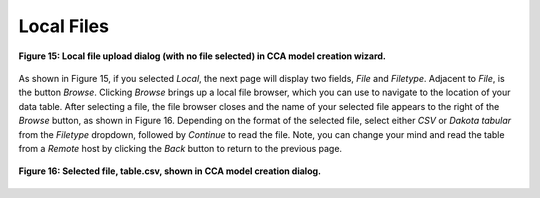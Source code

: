Local Files
===========

.. figure:: Figure15.png
   :scale: 75
   :align: center
   
   **Figure 15: Local file upload dialog (with no file selected) in CCA model creation wizard.**

As shown in Figure 15, if you selected *Local*, the next page will display two fields, *File* and *Filetype*.  Adjacent to 
*File*, is the button *Browse*.  Clicking *Browse* brings up a local file browser, which you can use to navigate to the location 
of your data table.  After selecting a file, the file browser closes and the name of your selected file appears to the right of 
the *Browse* button, as shown in Figure 16.  Depending on the format of the selected file, select either *CSV* or 
*Dakota tabular* from the *Filetype* dropdown, followed by *Continue* to read the file.  Note, you can change your mind and read 
the table from a *Remote* host by clicking the *Back* button to return to the previous page.

.. figure:: Figure16.png
   :scale: 75
   :align: center
   
   **Figure 16: Selected file, table.csv, shown in CCA model creation dialog.**
